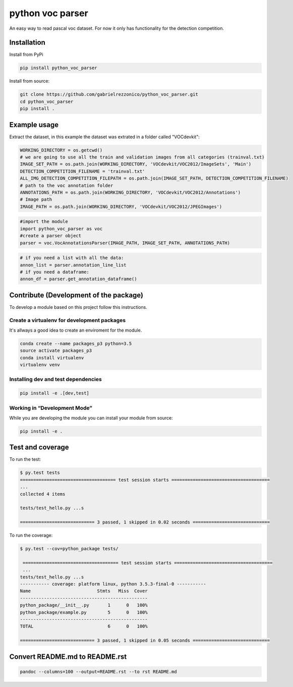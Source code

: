 python voc parser
=================

An easy way to read pascal voc dataset. For now it only has functionality for the detection
competition.

Installation
------------

Install from PyPi

.. code:: bash

    pip install python_voc_parser

Install from source:

.. code:: bash

    git clone https://github.com/gabrielrezzonico/python_voc_parser.git
    cd python_voc_parser
    pip install .

Example usage
-------------

Extract the dataset, in this example the dataset was extrated in a folder called "VOCdevkit":

.. code:: python

    WORKING_DIRECTORY = os.getcwd()
    # we are going to use all the train and validation images from all categories (trainval.txt)
    IMAGE_SET_PATH = os.path.join(WORKING_DIRECTORY, 'VOCdevkit/VOC2012/ImageSets', 'Main')
    DETECTION_COMPETITION_FILENAME = 'trainval.txt'
    ALL_IMG_DETECTION_COMPETITION_FILEPATH = os.path.join(IMAGE_SET_PATH, DETECTION_COMPETITION_FILENAME)
    # path to the voc annotation folder
    ANNOTATIONS_PATH = os.path.join(WORKING_DIRECTORY, 'VOCdevkit/VOC2012/Annotations')
    # Image path
    IMAGE_PATH = os.path.join(WORKING_DIRECTORY, 'VOCdevkit/VOC2012/JPEGImages')

.. code:: python

    #import the module
    import python_voc_parser as voc 
    #create a parser object
    parser = voc.VocAnnotationsParser(IMAGE_PATH, IMAGE_SET_PATH, ANNOTATIONS_PATH)

.. code:: python

    # if you need a list with all the data:
    annon_list = parser.annotation_line_list
    # if you need a dataframe:
    annon_df = parser.get_annotation_dataframe()

Contribute (Development of the package)
---------------------------------------

To develop a module based on this project follow this instructions.

Create a virtualenv for development packages
~~~~~~~~~~~~~~~~~~~~~~~~~~~~~~~~~~~~~~~~~~~~

It's allways a good idea to create an enviroment for the module.

.. code:: bash

    conda create --name packages_p3 python=3.5
    source activate packages_p3
    conda install virtualenv
    virtualenv venv

Installing dev and test dependencies
~~~~~~~~~~~~~~~~~~~~~~~~~~~~~~~~~~~~

.. code:: bash

    pip install -e .[dev,test]

​Working in “Development Mode”
~~~~~~~~~~~~~~~~~~~~~~~~~~~~~~

While you are developing the module you can install your module from source:

.. code:: bash

    pip install -e .

Test and coverage
-----------------

To run the test:

.. code:: bash

    $ py.test tests
    ==================================== test session starts =====================================
    ...
    collected 4 items

    tests/test_hello.py ...s

    ============================ 3 passed, 1 skipped in 0.02 seconds =============================

To run the coverage:

.. code:: bash

    $ py.test --cov=python_package tests/

     ==================================== test session starts =====================================
     ...
    tests/test_hello.py ...s
    ----------- coverage: platform linux, python 3.5.3-final-0 -----------
    Name                         Stmts   Miss  Cover
    ------------------------------------------------
    python_package/__init__.py       1      0   100%
    python_package/example.py        5      0   100%
    ------------------------------------------------
    TOTAL                            6      0   100%

    ============================ 3 passed, 1 skipped in 0.05 seconds =============================

Convert README.md to README.rst
-------------------------------

.. code:: bash

    pandoc --columns=100 --output=README.rst --to rst README.md
